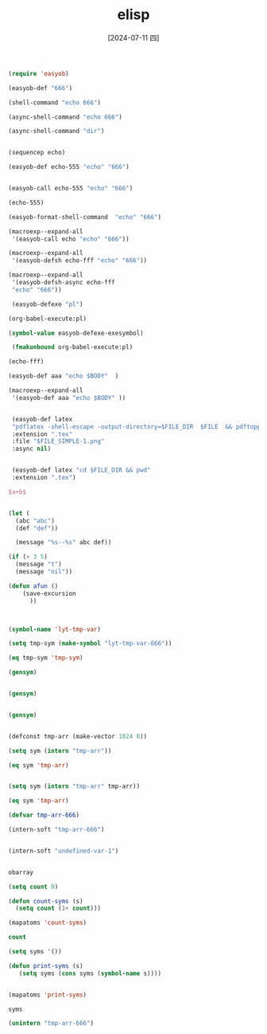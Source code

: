 :PROPERTIES:
:ID:       891aa90c-fda0-4b6c-aef8-876a76757401
:END:
#+title: elisp
#+date: [2024-07-11 四]
#+last_modified: [2024-07-11 四 22:28]




#+begin_src emacs-lisp 
(require 'easyob)

(easyob-def "666")

(shell-command "echo 666")

(async-shell-command "echo 666")

(async-shell-command "dir")


(sequencep echo)

(easyob-def echo-555 "echo" "666")


(easyob-call echo-555 "echo" "666")

(echo-555)

(easyob-format-shell-command  "echo" "666")

(macroexp--expand-all
 '(easyob-call echo "echo" "666"))

(macroexp--expand-all
 '(easyob-defsh echo-fff "echo" "666"))
 
(macroexp--expand-all
 '(easyob-defsh-async echo-fff
 "echo" "666"))

 (easyob-defexe "pl")

(org-babel-execute:pl)

(symbol-value easyob-defexe-exesymbol)

 (fmakunbound org-babel-execute:pl)

(echo-fff)

(easyob-def aaa "echo $BODY"  )

(macroexp--expand-all
 '(easyob-def aaa "echo $BODY" ))


 (easyob-def latex
 "pdflatex -shell-escape -output-directory=$FILE_DIR  $FILE  && pdftoppm $FILE_SIMPLE.pdf -png $FILE_SIMPLE"
 :extension ".tex"
 :file "$FILE_SIMPLE-1.png"
 :async nil)

 
 (easyob-def latex "cd $FILE_DIR && pwd"
 :extension ".tex")
#+end_src

#+RESULTS:

#+BEGIN_SRC tex :results file
$a+b$
#+END_SRC

#+RESULTS:
[[file:c:/Users/ASUS/AppData/Local/Temp/babel-Bmejkf//WzBvWz-1.png]]





#+begin_src emacs-lisp

  (let (
	(abc "abc")
	(def "def"))
  
	(message "%s--%s" abc def))

#+end_src

#+RESULTS:
: abc--def


#+begin_src emacs-lisp :tangle yes
  (if (> 3 5)
	(message "t")
  	(message "nil"))
#+end_src


#+begin_src emacs-lisp :tangle yes
  (defun afun ()
      (save-excursion
	    ))
#+end_src


#+begin_src emacs-lisp :tangle yes


  (symbol-name 'lyt-tmp-var)

#+end_src




#+begin_src emacs-lisp :tangle yes
(setq tmp-sym (make-symbol "lyt-tmp-var-666"))

(eq tmp-sym 'tmp-sym)
#+end_src

#+RESULTS:



#+begin_src emacs-lisp :tangle yes
  (gensym)


  (gensym)


  (gensym)
  
#+end_src




#+begin_src emacs-lisp :tangle yes

  (defconst tmp-arr (make-vector 1024 0))

  (setq sym (intern "tmp-arr"))

  (eq sym 'tmp-arr)


  (setq sym (intern "tmp-arr" tmp-arr))

  (eq sym 'tmp-arr)

#+end_src


#+begin_src emacs-lisp
  (defvar tmp-arr-666)

  (intern-soft "tmp-arr-666")

  
  (intern-soft "undefined-var-1")


#+end_src




#+begin_src emacs-lisp :tangle yes
  obarray
#+end_src




#+begin_src emacs-lisp :tangle yes
  (setq count 0)

  (defun count-syms (s)
    (setq count (1+ count)))

  (mapatoms 'count-syms)

  count

#+end_src


#+begin_src emacs-lisp :tangle yes
  (setq syms '())

  (defun print-syms (s)
     (setq syms (cons syms (symbol-name s))))


  (mapatoms 'print-syms)

  syms
  
#+end_src



#+begin_src emacs-lisp
  (unintern "tmp-arr-666")

#+end_src
